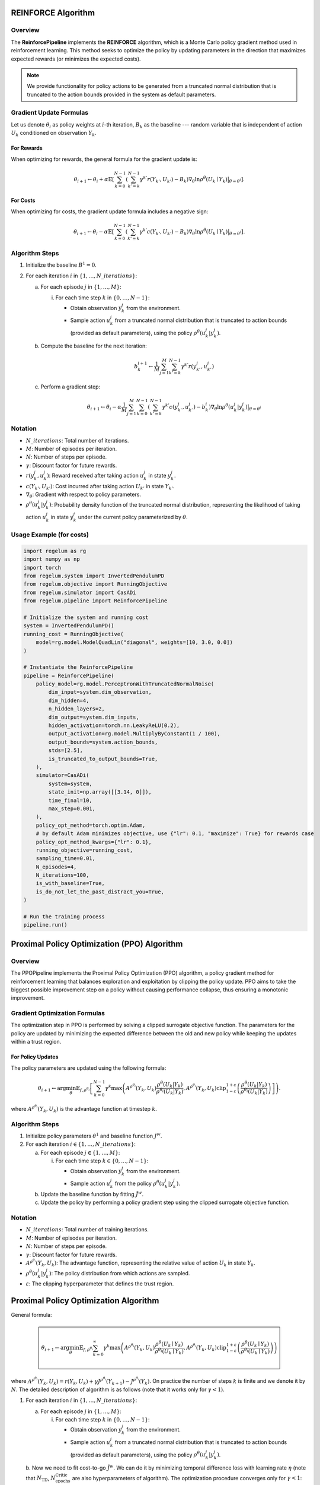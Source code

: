 REINFORCE Algorithm
===================

Overview
--------
The **ReinforcePipeline** implements the **REINFORCE** algorithm, which is a Monte Carlo policy gradient method used in reinforcement learning. This method seeks to optimize the policy by updating parameters in the direction that maximizes expected rewards (or minimizes the expected costs). 

.. note::
    We provide functionality for policy actions to be generated from a truncated normal distribution that is truncated to the action bounds provided in the system as default parameters.

Gradient Update Formulas
------------------------

Let us denote :math:`\theta_i` as policy weights at :math:`i`-th iteration, :math:`B_k` as the baseline --- random variable that is independent 
of action :math:`U_k` conditioned on observation :math:`Y_k`.


For Rewards
^^^^^^^^^^^
When optimizing for rewards, the general formula for the gradient update is:

.. math::
    \theta_{i+1} \leftarrow \theta_{i} + \alpha \mathbb{E}\left[ \sum_{k = 0}^{N-1} \left( \sum_{k'=k}^{N-1} \gamma^{k'}r(Y_{k'}, U_{k'}) - B_k \right)
    \nabla_{\theta} \ln\rho^{\theta}(U_k \mid Y_k)\big|_{\theta=\theta^i}\right].

For Costs
^^^^^^^^^
When optimizing for costs, the gradient update formula includes a negative sign:

.. math::
    \theta_{i+1} \leftarrow \theta_{i} - \alpha \mathbb{E}\left[ \sum_{k = 0}^{N-1} \left( \sum_{k'=k}^{N-1} \gamma^{k'}c(Y_{k'}, U_{k'}) - B_k \right)
    \nabla_{\theta} \ln\rho^{\theta}(U_k \mid Y_k)\big|_{\theta=\theta^i}\right].

Algorithm Steps
---------------

1. Initialize the baseline :math:`B^1 = 0`.
2. For each iteration :math:`i` in :math:`\{1, \ldots, N\_iterations\}`:

   a. For each episode :math:`j` in :math:`\{1, \ldots, M\}`:

      i. For each time step :math:`k` in :math:`\{0, \ldots, N-1\}`:

         - Obtain observation :math:`y_k^j` from the environment.
         - Sample action :math:`u_k^j` from a truncated normal distribution that is truncated to action bounds (provided as default parameters), using the policy :math:`\rho^{\theta}(u_k^j | y_k^j)`.

   b. Compute the baseline for the next iteration:

      .. math::
          b^{i + 1}_k \leftarrow \frac{1}{M} \sum_{j=1}^M \sum_{k'=k}^{N-1} \gamma^{k'} r(y_{k'}^j, u_{k'}^j)

   c. Perform a gradient step:

      .. math::
          \theta_{i+1} \leftarrow \theta_i - \alpha \frac{1}{M} \sum_{j=1}^{M} \sum_{k=0}^{N-1} \left(\sum_{k'=k}^{N-1} \gamma^{k'}
          c(y_{k'}^j, u_{k'}^j) - b^i_k\right)\nabla_\theta \ln\rho^\theta(u_k^j | y_k^j)\big|_{\theta=\theta^i}

Notation
--------

- :math:`N\_iterations`: Total number of iterations.
- :math:`M`: Number of episodes per iteration.
- :math:`N`: Number of steps per episode.
- :math:`\gamma`: Discount factor for future rewards.
- :math:`r(y_k^j, u_k^j)`: Reward received after taking action :math:`u_k^j` in state :math:`y_k^j`.
- :math:`c(Y_{k'}, U_{k'})`: Cost incurred after taking action :math:`U_{k'}` in state :math:`Y_{k'}`.
- :math:`\nabla_\theta`: Gradient with respect to policy parameters.
- :math:`\rho^\theta(u_k^j | y_k^j)`: Probability density function of the truncated normal distribution, representing the likelihood of taking action :math:`u_k^j` in state :math:`y_k^j` under the current policy parameterized by :math:`\theta`.



Usage Example (for costs)
-------------------------
.. code-block:: python

    import regelum as rg
    import numpy as np
    import torch
    from regelum.system import InvertedPendulumPD
    from regelum.objective import RunningObjective
    from regelum.simulator import CasADi
    from regelum.pipeline import ReinforcePipeline

    # Initialize the system and running cost
    system = InvertedPendulumPD()
    running_cost = RunningObjective(
        model=rg.model.ModelQuadLin("diagonal", weights=[10, 3.0, 0.0])
    )

    # Instantiate the ReinforcePipeline
    pipeline = ReinforcePipeline(
        policy_model=rg.model.PerceptronWithTruncatedNormalNoise(
            dim_input=system.dim_observation,
            dim_hidden=4,
            n_hidden_layers=2,
            dim_output=system.dim_inputs,
            hidden_activation=torch.nn.LeakyReLU(0.2),
            output_activation=rg.model.MultiplyByConstant(1 / 100),
            output_bounds=system.action_bounds,
            stds=[2.5],
            is_truncated_to_output_bounds=True,
        ),
        simulator=CasADi(
            system=system,
            state_init=np.array([[3.14, 0]]),
            time_final=10,
            max_step=0.001,
        ),
        policy_opt_method=torch.optim.Adam,
        # by default Adam minimizes objective, use {"lr": 0.1, "maximize": True} for rewards case
        policy_opt_method_kwargs={"lr": 0.1}, 
        running_objective=running_cost,
        sampling_time=0.01,
        N_episodes=4,
        N_iterations=100,
        is_with_baseline=True,
        is_do_not_let_the_past_distract_you=True,
    )

    # Run the training process
    pipeline.run()

Proximal Policy Optimization (PPO) Algorithm
============================================

Overview
--------
The PPOPipeline implements the Proximal Policy Optimization (PPO) algorithm, a policy gradient method for reinforcement learning that balances exploration and exploitation by clipping the policy update. PPO aims to take the biggest possible improvement step on a policy without causing performance collapse, thus ensuring a monotonic improvement.

Gradient Optimization Formulas
------------------------------

The optimization step in PPO is performed by solving a clipped surrogate objective function. The parameters for the policy are updated by minimizing the expected difference between the old and new policy while keeping the updates within a trust region.

For Policy Updates
^^^^^^^^^^^^^^^^^^
The policy parameters are updated using the following formula:

.. math::
    \theta_{i+1} \leftarrow \arg\min_{\theta}\mathbb{E}_{f, \rho^{\theta_i}}{\left[\sum_{k=0}^{N-1} \gamma^k \max\left(A^{\rho^{\theta_i}}(Y_k, U_k)\frac{\rho^{\theta}(U_k | Y_k)}{\rho^{\theta_i}(U_k | Y_k)}, A^{\rho^{\theta_i}}(Y_k, U_k) \operatorname{clip}_{1 - \varepsilon}^{1 + \varepsilon}\left(\frac{\rho^{\theta}(U_k | Y_k)}{\rho^{\theta_i}(U_k | Y_k)}\right) \right]\right)}.

where :math:`A^{\rho^{\theta_i}}(Y_k, U_k)` is the advantage function at timestep :math:`k`.

Algorithm Steps
---------------

1. Initialize policy parameters :math:`\theta^1` and baseline function :math:`J^w`.
2. For each iteration :math:`i \in \{1, \ldots, N\_iterations\}`:

   a. For each episode :math:`j \in \{1, \ldots, M\}`:

      i. For each time step :math:`k \in \{0, \ldots, N-1\}`:

         - Obtain observation :math:`y_k^j` from the environment.
         - Sample action :math:`u_k^j` from the policy :math:`\rho^{\theta}(u_k^j | y_k^j)`.
   
   b. Update the baseline function by fitting :math:`\hat{J}^{w}`.

   c. Update the policy by performing a policy gradient step using the clipped surrogate objective function.

Notation
--------

- :math:`N\_iterations`: Total number of training iterations.
- :math:`M`: Number of episodes per iteration.
- :math:`N`: Number of steps per episode.
- :math:`\gamma`: Discount factor for future rewards.
- :math:`A^{\rho^{\theta_i}}(Y_k, U_k)`: The advantage function, representing the relative value of action :math:`U_k` in state :math:`Y_k`.
- :math:`\rho^{\theta}(u_k^j | y_k^j)`: The policy distribution from which actions are sampled.
- :math:`\varepsilon`: The clipping hyperparameter that defines the trust region.


Proximal Policy Optimization Algorithm
======================================

General formula:

.. math::

  \boxed{
    \begin{array}{l}
    \hphantom{~}
    \\
    \theta_{i+1} \leftarrow \arg\min_{\theta}\mathbb{E}_{f, \rho^{\theta_i}}{\sum_{k=0}^{\infty} \gamma ^ k \max\left(A^{\rho^{\theta_i}}(Y_k, U_k)   \frac{\rho^{\theta}(U_k \mid Y_k)}{\rho^{\theta_i}(U_k \mid Y_k)}, A^{\rho^{\theta_i}}(Y_k, U_k) \operatorname{clip}_{1 - \varepsilon}^{1 + \varepsilon}\left(\frac{\rho^{\theta}(U_k \mid Y_k)}{\rho^{\theta_i}(U_k \mid Y_k)}\right) \right)}
    \\
    \hphantom{~}
    \end{array}
  }

where :math:`A^{\rho^{\theta_i}}(Y_k, U_k) = r(Y_k, U_k) + \gamma J^{\rho^{\theta_i}}(Y_{k+1}) - J^{\rho^{\theta_i}}(Y_{k})`.
On practice the number of steps :math:`k` is finite and we denote it by :math:`N`. The detailed description of algorithm is as follows 
(note that it works only for :math:`\gamma < 1`).

1. For each iteration :math:`i` in :math:`\{1, \ldots, N\_iterations\}`:

   a. For each episode :math:`j` in :math:`\{1, \ldots, M\}`:

      i. For each time step :math:`k` in :math:`\{0, \ldots, N-1\}`:

         - Obtain observation :math:`y_k^j` from the environment.
         - Sample action :math:`u_k^j` from a truncated normal distribution that is truncated to action bounds (provided as default parameters), using the policy :math:`\rho^{\theta}(u_k^j | y_k^j)`.

   b. Now we need to fit cost-to-go :math:`\hat{J}^{w}`. We can do it by minimizing temporal 
   difference loss with learning rate :math:`\eta` (note that :math:`N_{\text{TD}}`, :math:`N_{\text{epochs}}^{\text{Critic}}` 
   are also hyperparameters of algorithm). 
   The optimization procedure converges only for :math:`\gamma < 1`: 
   
      i. For each epoch in :math:`e` in :math:`\{1, \ldots,N_{\text{epochs}}^{\text{Critic}}`\}`
          
          - For each episode :math:`j` in :math:`\{1, \ldots, M\}`:       
            
              - :math:`w^{\text{new}} \leftarrow w^{\text{old}} - \eta \nabla_{w}\text{TDLoss}`

   c. Perform a policy gradient optimization procedure: For current policy weights :math:`\theta_{i}` 
   calculate :math:`\rho^{\theta_{i}}(u^j_k | y^j_k)` for all :math:`j`, :math:`k`
      
      i. For each epoch in :math:`e` in :math:`\{1, \ldots,N_{\text{epochs}}^{\text{Policy}}`\}`:
      
          -   :math:`\theta^{\text{new}}\leftarrow \theta^{\text{old}}-\alpha\nabla_{\theta}\text{PolicyObjective}`

In the listing above we denote :math:`\text{TDLoss}` as follows:

.. math::
    \frac{\sum\limits_{k = 0}^{N-1-N_{\text{TD}}} \left(\hat{J}^{w}\left(y^j_k\right) - r\left(y^j_k, u_k^j\right)  -... - \gamma^{N_{\text{TD}}-1} r\left(y^j_{k + N_{\text{TD}}-1}, u^j_{k + N_{\text{TD}}-1}\right) - \gamma^{N_{\text{TD}}} \hat{J}^{w}\left(y^j_{k + N_{\text{TD}}}\right)\right) ^ 2}{N-1-N_{\text{TD}}},

and :math:`\text{PolicyObjective}`:

.. math::
    \frac{1}{M}\sum\limits_{j=1}^{M}\sum\limits_{k=0}^{N-2}\gamma^k \max\left(\hat{A}^{w}(y^j_k, u^j_k)   \frac{\rho^{\theta}(u^j_k \mid y^j_k)}{\rho^{\theta_{i}}(u^j_k \mid y^j_k)}, \hat{A}^{w}(y^j_k, u^j_k) \operatorname{clip}_{1 - \varepsilon}^{1 + \varepsilon}\left(\frac{\rho^{\theta}(u^j_k \mid y^j_k)}{\rho^{\theta_{i}}(u^j_k \mid y^j_k)}\right) \right).

.. math::

    \newcommand{\clip}{clip_{1 - \varepsilon}^{1 + \varepsilon}}

    \clip + 1

.. math::

    \clip + 2

.. code-block:: python

    import regelum as rg
    import numpy as np
    import torch
    from regelum.system import InvertedPendulumPD
    from regelum.objective import RunningObjective
    from regelum.simulator import CasADi

    system = InvertedPendulumPD()
    pipeline = rg.pipeline.PPOPipeline(
        policy_model=rg.model.PerceptronWithTruncatedNormalNoise(
            dim_input=system.dim_observation,
            dim_hidden=4,
            n_hidden_layers=2,
            dim_output=system.dim_inputs,
            hidden_activation=torch.nn.LeakyReLU(0.2),
            output_activation=rg.model.MultiplyByConstant(1 / 100),
            output_bounds=system.action_bounds,
            stds=[[2.5]],
            is_truncated_to_output_bounds=True,
        ),
        critic_model=rg.model.ModelPerceptron(
            dim_input=system.dim_observation,
            dim_hidden=100,
            n_hidden_layers=4,
            dim_output=1,
        ),
        simulator=CasADi(
            system=system,
            state_init=np.array([[3.14, 0]]),
            time_final=10,
            max_step=0.001,
        ),
        critic_n_epochs=50,
        policy_n_epochs=50,
        critic_opt_method_kwargs={"lr": 0.0001},
        policy_opt_method_kwargs={"lr": 0.01},
        sampling_time=0.01,
        running_objective=RunningObjective(
            model=rg.model.ModelQuadLin("diagonal", weights=[10, 3.0, 0.0])
        ),
    )

    pipeline.run()

.. note::
    .. raw:: html
        :file: Osinenko2023habil.html

.. figure:: file.svg
   :width: 100%